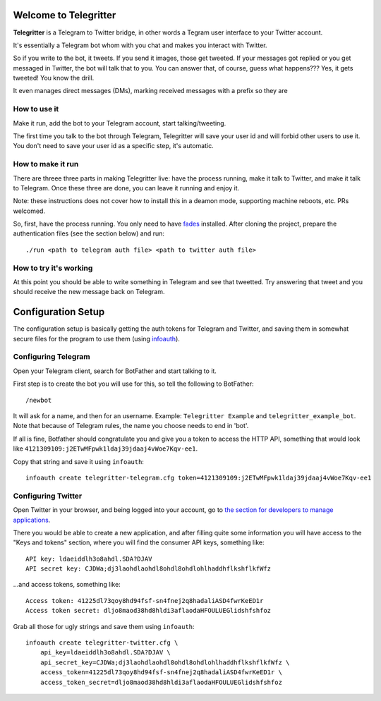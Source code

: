 Welcome to Telegritter
======================

**Telegritter** is a Telegram to Twitter bridge, in other words a Tegram user interface to your Twitter account.


.. image:: media/logo_256.png


It's essentially a Telegram bot whom with you chat and makes you interact with Twitter.

So if you write to the bot, it tweets. If you send it images, those get tweeted. If your messages got replied or you get messaged in Twitter, the bot will talk that to you. You can answer that, of course, guess what happens??? Yes, it gets tweeted! You know the drill.

It even manages direct messages (DMs), marking received messages with a prefix so they are


How to use it
-------------

Make it run, add the bot to your Telegram account, start talking/tweeting.

The first time you talk to the bot through Telegram, Telegritter will save your user id and will forbid other users to use it. You don't need to save your user id as a specific step, it's automatic.


How to make it run
------------------

There are threee three parts in making Telegritter live: have the process running, make it talk to Twitter, and make it talk to Telegram. Once these three are done, you can leave it running and enjoy it.

Note: these instructions does not cover how to install this in a deamon mode, supporting machine reboots, etc. PRs welcomed.

So, first, have the process running. You only need to have `fades <https://github.com/PyAr/fades>`_ installed. After cloning the project, prepare the authentication files (see the section below) and run::

    ./run <path to telegram auth file> <path to twitter auth file>


How to try it's working
-----------------------

At this point you should be able to write something in Telegram and see that tweetted. Try answering that tweet and you should receive the new message back on Telegram.


Configuration Setup
===================

The configuration setup is basically getting the auth tokens for Telegram and Twitter, and saving them in somewhat secure files for the program to use them (using `infoauth <https://pypi.org/project/infoauth/>`_).


Configuring Telegram
--------------------

Open your Telegram client, search for BotFather and start talking to it. 

First step is to create the bot you will use for this, so tell the following to BotFather::

  /newbot 

It will ask for a name, and then for an username. Example: ``Telegritter Example`` and ``telegritter_example_bot``.  Note that because of Telegram rules, the name you choose needs to end in 'bot'.

If all is fine, Botfather should congratulate you and give you a token to access the HTTP API, something that would look like ``4121309109:j2ETwMFpwk1ldaj39jdaaj4vWoe7Kqv-ee1``.

Copy that string and save it using ``infoauth``::

    infoauth create telegritter-telegram.cfg token=4121309109:j2ETwMFpwk1ldaj39jdaaj4vWoe7Kqv-ee1


Configuring Twitter
-------------------

Open Twitter in your browser, and being logged into your account, go to `the section for developers to manage applications <https://developer.twitter.com/en/apps/>`_.

There you would be able to create a new application, and after filling quite some information you will have access to the "Keys and tokens" section, where you will find the consumer API keys, something like::

    API key: ldaeiddlh3o8ahdl.SDA?DJAV
    API secret key: CJDWa;dj3laohdlaohdl8ohdl8ohdlohlhaddhflkshflkfWfz

...and access tokens, something like::

    Access token: 41225dl73qoy8hd94fsf-sn4fnej2q8hadaliASD4fwrKeED1r
    Access token secret: dljo8maod38hd8hldi3aflaodaHFOULUEGlidshfshfoz

Grab all those for ugly strings and save them using ``infoauth``::

    infoauth create telegritter-twitter.cfg \
        api_key=ldaeiddlh3o8ahdl.SDA?DJAV \
        api_secret_key=CJDWa;dj3laohdlaohdl8ohdl8ohdlohlhaddhflkshflkfWfz \
        access_token=41225dl73qoy8hd94fsf-sn4fnej2q8hadaliASD4fwrKeED1r \
        access_token_secret=dljo8maod38hd8hldi3aflaodaHFOULUEGlidshfshfoz
